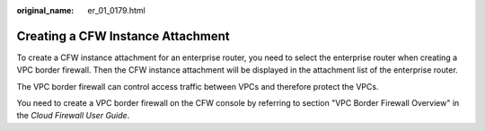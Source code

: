 :original_name: er_01_0179.html

.. _er_01_0179:

Creating a CFW Instance Attachment
==================================

To create a CFW instance attachment for an enterprise router, you need to select the enterprise router when creating a VPC border firewall. Then the CFW instance attachment will be displayed in the attachment list of the enterprise router.

The VPC border firewall can control access traffic between VPCs and therefore protect the VPCs.

You need to create a VPC border firewall on the CFW console by referring to section "VPC Border Firewall Overview" in the *Cloud Firewall User Guide*.
